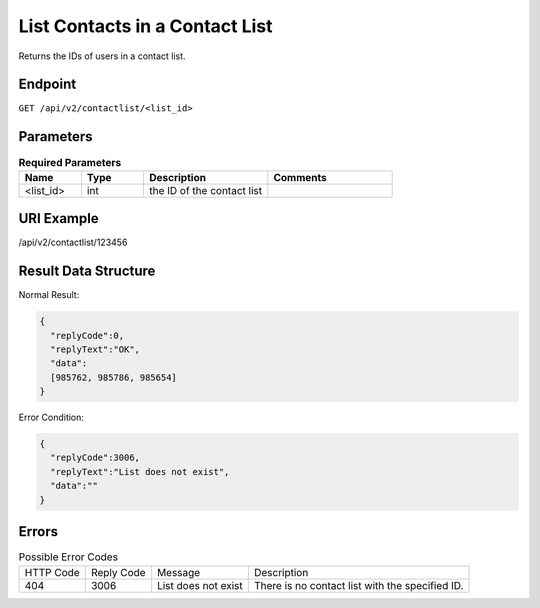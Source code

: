 List Contacts in a Contact List
===============================

Returns the IDs of users in a contact list.

Endpoint
--------

``GET /api/v2/contactlist/<list_id>``

Parameters
----------

.. list-table:: **Required Parameters**
   :header-rows: 1
   :widths: 20 20 40 40

   * - Name
     - Type
     - Description
     - Comments
   * - <list_id>
     - int
     - the ID of the contact list
     -

URI Example
-----------

/api/v2/contactlist/123456

Result Data Structure
---------------------

Normal Result:

.. code-block:: json

   {
     "replyCode":0,
     "replyText":"OK",
     "data":
     [985762, 985786, 985654]
   }

Error Condition:

.. code-block:: json

   {
     "replyCode":3006,
     "replyText":"List does not exist",
     "data":""
   }

Errors
------

.. list-table:: Possible Error Codes

   * - HTTP Code
     - Reply Code
     - Message
     - Description
   * - 404
     - 3006
     - List does not exist
     - There is no contact list with the specified ID.
